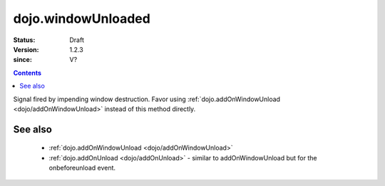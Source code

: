 .. _dojo/windowUnloaded:

===================
dojo.windowUnloaded
===================

:Status: Draft
:Version: 1.2.3
:since: V?

.. contents::
   :depth: 2

Signal fired by impending window destruction. Favor using :ref:`dojo.addOnWindowUnload <dojo/addOnWindowUnload>` instead of this method directly.

See also
========

 * :ref:`dojo.addOnWindowUnload <dojo/addOnWindowUnload>`
 * :ref:`dojo.addOnUnload <dojo/addOnUnload>` - similar to addOnWindowUnload but for the onbeforeunload event.
